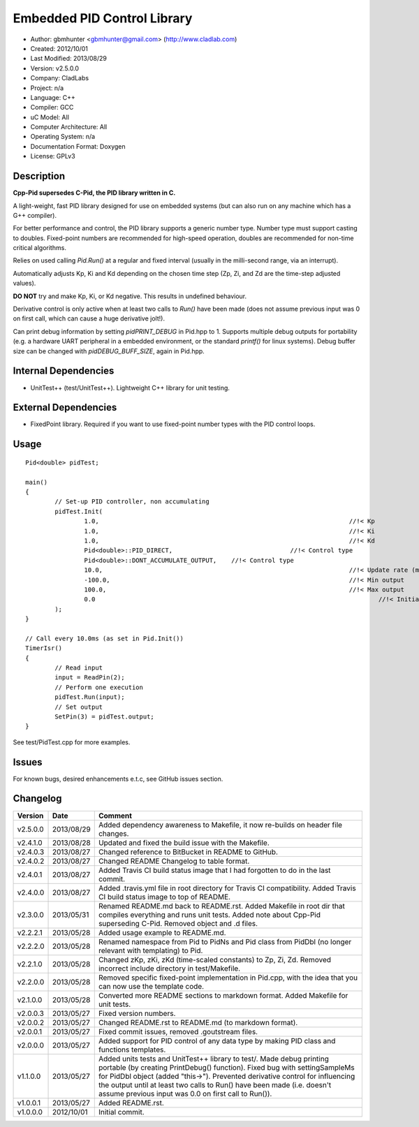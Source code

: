 ============================
Embedded PID Control Library
============================

.. image:: https://travis-ci.org/gbmhunter/Cpp-Pid.png?branch=master   
	:target: https://travis-ci.org/gbmhunter/Cpp-Pid

- Author: gbmhunter <gbmhunter@gmail.com> (http://www.cladlab.com)
- Created: 2012/10/01
- Last Modified: 2013/08/29
- Version: v2.5.0.0
- Company: CladLabs
- Project: n/a
- Language: C++
- Compiler: GCC	
- uC Model: All
- Computer Architecture: All
- Operating System: n/a
- Documentation Format: Doxygen
- License: GPLv3

Description
-----------

**Cpp-Pid supersedes C-Pid, the PID library written in C.**

A light-weight, fast PID library designed for use on embedded systems (but can also run on any machine which has a G++ compiler).

For better performance and control, the PID library supports a generic number type. Number type must support casting to doubles. Fixed-point numbers are recommended for high-speed operation, doubles are recommended for non-time critical algorithms.

Relies on used calling `Pid.Run()` at a regular and fixed interval (usually in the milli-second range, via an interrupt).

Automatically adjusts Kp, Ki and Kd depending on the chosen time step (Zp, Zi, and Zd are the time-step adjusted values).

**DO NOT** try and make Kp, Ki, or Kd negative. This results in undefined behaviour.

Derivative control is only active when at least two calls to `Run()` have been made (does not assume previous input was 0 on first call, which can cause a huge derivative jolt!).

Can print debug information by setting `pidPRINT_DEBUG` in Pid.hpp to 1. Supports multiple debug outputs for portability (e.g. a hardware UART peripheral in a embedded environment, or the standard `printf()` for linux systems). Debug buffer size can be changed with `pidDEBUG_BUFF_SIZE`, again in Pid.hpp.

Internal Dependencies
---------------------
	
- UnitTest++ (test/UnitTest++). Lightweight C++ library for unit testing.
		
External Dependencies
---------------------

- FixedPoint library. Required if you want to use fixed-point number types with the PID control loops.

Usage
-----

::
	
	Pid<double> pidTest;

	main()
	{
		// Set-up PID controller, non accumulating
		pidTest.Init(
			1.0,									//!< Kp
			1.0,									//!< Ki
			1.0,									//!< Kd
			Pid<double>::PID_DIRECT,				//!< Control type
			Pid<double>::DONT_ACCUMULATE_OUTPUT,	//!< Control type
			10.0,									//!< Update rate (ms)
			-100.0,									//!< Min output
			100.0,									//!< Max output
			0.0										//!< Initial set-point
		);
	}
	
	// Call every 10.0ms (as set in Pid.Init())
	TimerIsr()
	{
		// Read input
		input = ReadPin(2);
		// Perform one execution
		pidTest.Run(input);
		// Set output
		SetPin(3) = pidTest.output;
	}
	
See test/PidTest.cpp for more examples.
	
Issues
------

For known bugs, desired enhancements e.t.c, see GitHub issues section.
	
Changelog
---------

======== ========== ===================================================================================================
Version  Date       Comment
======== ========== ===================================================================================================
v2.5.0.0 2013/08/29 Added dependency awareness to Makefile, it now re-builds on header file changes.
v2.4.1.0 2013/08/28 Updated and fixed the build issue with the Makefile.
v2.4.0.3 2013/08/27 Changed reference to BitBucket in README to GitHub.
v2.4.0.2 2013/08/27 Changed README Changelog to table format.
v2.4.0.1 2013/08/27 Added Travis CI build status image that I had forgotten to do in the last commit.
v2.4.0.0 2013/08/27 Added .travis.yml file in root directory for Travis CI compatibility. Added Travis CI build status image to top of README.
v2.3.0.0 2013/05/31 Renamed README.md back to README.rst. Added Makefile in root dir that compiles everything and runs unit tests. Added note about Cpp-Pid superseding C-Pid. Removed object and .d files.
v2.2.2.1 2013/05/28 Added usage example to README.md.
v2.2.2.0 2013/05/28 Renamed namespace from Pid to PidNs and Pid class from PidDbl (no longer relevant with templating) to Pid.
v2.2.1.0 2013/05/28 Changed zKp, zKi, zKd (time-scaled constants) to Zp, Zi, Zd. Removed incorrect include directory in test/Makefile.
v2.2.0.0 2013/05/28 Removed specific fixed-point implementation in Pid.cpp, with the idea that you can now use the template code.
v2.1.0.0 2013/05/28 Converted more README sections to markdown format. Added Makefile for unit tests.
v2.0.0.3 2013/05/27 Fixed version numbers.
v2.0.0.2 2013/05/27 Changed README.rst to README.md (to markdown format).
v2.0.0.1 2013/05/27 Fixed commit issues, removed .goutstream files.
v2.0.0.0 2013/05/27 Added support for PID control of any data type by making PID class and functions templates. 
v1.1.0.0 2013/05/27 Added units tests and UnitTest++ library to test/. Made debug printing portable (by creating PrintDebug() function). Fixed bug with settingSampleMs for PidDbl object (added "this->"). Prevented derivative control for influencing the output until at least two calls to Run() have been made (i.e. doesn't assume previous input was 0.0 on first call to Run()).
v1.0.0.1 2013/05/27 Added README.rst.
v1.0.0.0 2012/10/01 Initial commit.
======== ========== ===================================================================================================